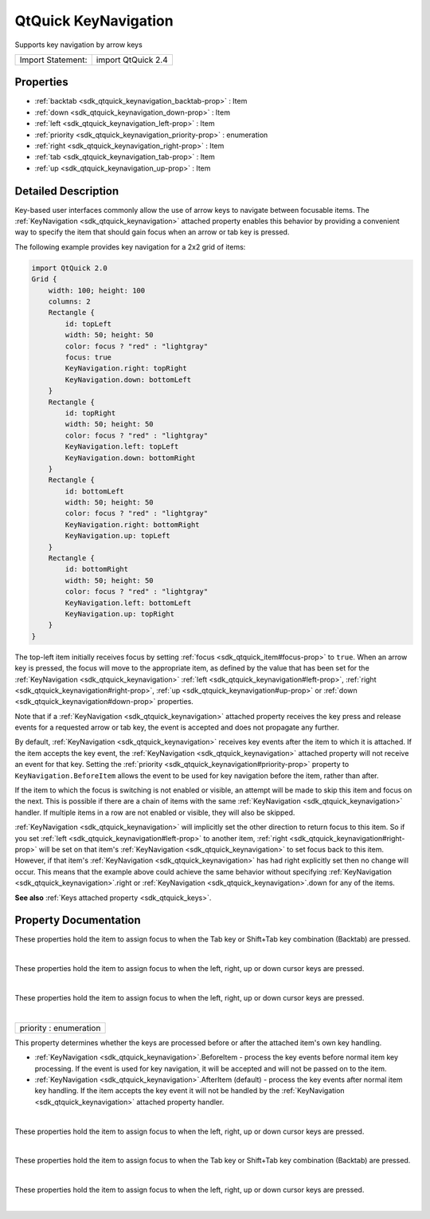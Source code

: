 .. _sdk_qtquick_keynavigation:
QtQuick KeyNavigation
=====================

Supports key navigation by arrow keys

+---------------------+----------------------+
| Import Statement:   | import QtQuick 2.4   |
+---------------------+----------------------+

Properties
----------

-  :ref:`backtab <sdk_qtquick_keynavigation_backtab-prop>` : Item
-  :ref:`down <sdk_qtquick_keynavigation_down-prop>` : Item
-  :ref:`left <sdk_qtquick_keynavigation_left-prop>` : Item
-  :ref:`priority <sdk_qtquick_keynavigation_priority-prop>` :
   enumeration
-  :ref:`right <sdk_qtquick_keynavigation_right-prop>` : Item
-  :ref:`tab <sdk_qtquick_keynavigation_tab-prop>` : Item
-  :ref:`up <sdk_qtquick_keynavigation_up-prop>` : Item

Detailed Description
--------------------

Key-based user interfaces commonly allow the use of arrow keys to
navigate between focusable items. The
:ref:`KeyNavigation <sdk_qtquick_keynavigation>` attached property enables
this behavior by providing a convenient way to specify the item that
should gain focus when an arrow or tab key is pressed.

The following example provides key navigation for a 2x2 grid of items:

.. code:: qml

    import QtQuick 2.0
    Grid {
        width: 100; height: 100
        columns: 2
        Rectangle {
            id: topLeft
            width: 50; height: 50
            color: focus ? "red" : "lightgray"
            focus: true
            KeyNavigation.right: topRight
            KeyNavigation.down: bottomLeft
        }
        Rectangle {
            id: topRight
            width: 50; height: 50
            color: focus ? "red" : "lightgray"
            KeyNavigation.left: topLeft
            KeyNavigation.down: bottomRight
        }
        Rectangle {
            id: bottomLeft
            width: 50; height: 50
            color: focus ? "red" : "lightgray"
            KeyNavigation.right: bottomRight
            KeyNavigation.up: topLeft
        }
        Rectangle {
            id: bottomRight
            width: 50; height: 50
            color: focus ? "red" : "lightgray"
            KeyNavigation.left: bottomLeft
            KeyNavigation.up: topRight
        }
    }

The top-left item initially receives focus by setting
:ref:`focus <sdk_qtquick_item#focus-prop>` to ``true``. When an arrow key
is pressed, the focus will move to the appropriate item, as defined by
the value that has been set for the
:ref:`KeyNavigation <sdk_qtquick_keynavigation>`
:ref:`left <sdk_qtquick_keynavigation#left-prop>`,
:ref:`right <sdk_qtquick_keynavigation#right-prop>`,
:ref:`up <sdk_qtquick_keynavigation#up-prop>` or
:ref:`down <sdk_qtquick_keynavigation#down-prop>` properties.

Note that if a :ref:`KeyNavigation <sdk_qtquick_keynavigation>` attached
property receives the key press and release events for a requested arrow
or tab key, the event is accepted and does not propagate any further.

By default, :ref:`KeyNavigation <sdk_qtquick_keynavigation>` receives key
events after the item to which it is attached. If the item accepts the
key event, the :ref:`KeyNavigation <sdk_qtquick_keynavigation>` attached
property will not receive an event for that key. Setting the
:ref:`priority <sdk_qtquick_keynavigation#priority-prop>` property to
``KeyNavigation.BeforeItem`` allows the event to be used for key
navigation before the item, rather than after.

If the item to which the focus is switching is not enabled or visible,
an attempt will be made to skip this item and focus on the next. This is
possible if there are a chain of items with the same
:ref:`KeyNavigation <sdk_qtquick_keynavigation>` handler. If multiple items
in a row are not enabled or visible, they will also be skipped.

:ref:`KeyNavigation <sdk_qtquick_keynavigation>` will implicitly set the
other direction to return focus to this item. So if you set
:ref:`left <sdk_qtquick_keynavigation#left-prop>` to another item,
:ref:`right <sdk_qtquick_keynavigation#right-prop>` will be set on that
item's :ref:`KeyNavigation <sdk_qtquick_keynavigation>` to set focus back
to this item. However, if that item's
:ref:`KeyNavigation <sdk_qtquick_keynavigation>` has had right explicitly
set then no change will occur. This means that the example above could
achieve the same behavior without specifying
:ref:`KeyNavigation <sdk_qtquick_keynavigation>`.right or
:ref:`KeyNavigation <sdk_qtquick_keynavigation>`.down for any of the items.

**See also** :ref:`Keys attached property <sdk_qtquick_keys>`.

Property Documentation
----------------------

.. _sdk_qtquick_keynavigation_-prop:

+--------------------------------------------------------------------------+
| :ref:` <>`\ backtab : `Item <sdk_qtquick_item>`                        |
+--------------------------------------------------------------------------+

These properties hold the item to assign focus to when the Tab key or
Shift+Tab key combination (Backtab) are pressed.

| 

.. _sdk_qtquick_keynavigation_-prop:

+--------------------------------------------------------------------------+
| :ref:` <>`\ down : `Item <sdk_qtquick_item>`                           |
+--------------------------------------------------------------------------+

These properties hold the item to assign focus to when the left, right,
up or down cursor keys are pressed.

| 

.. _sdk_qtquick_keynavigation_-prop:

+--------------------------------------------------------------------------+
| :ref:` <>`\ left : `Item <sdk_qtquick_item>`                           |
+--------------------------------------------------------------------------+

These properties hold the item to assign focus to when the left, right,
up or down cursor keys are pressed.

| 

.. _sdk_qtquick_keynavigation_priority-prop:

+--------------------------------------------------------------------------+
|        \ priority : enumeration                                          |
+--------------------------------------------------------------------------+

This property determines whether the keys are processed before or after
the attached item's own key handling.

-  :ref:`KeyNavigation <sdk_qtquick_keynavigation>`.BeforeItem - process
   the key events before normal item key processing. If the event is
   used for key navigation, it will be accepted and will not be passed
   on to the item.
-  :ref:`KeyNavigation <sdk_qtquick_keynavigation>`.AfterItem (default) -
   process the key events after normal item key handling. If the item
   accepts the key event it will not be handled by the
   :ref:`KeyNavigation <sdk_qtquick_keynavigation>` attached property
   handler.

| 

.. _sdk_qtquick_keynavigation_-prop:

+--------------------------------------------------------------------------+
| :ref:` <>`\ right : `Item <sdk_qtquick_item>`                          |
+--------------------------------------------------------------------------+

These properties hold the item to assign focus to when the left, right,
up or down cursor keys are pressed.

| 

.. _sdk_qtquick_keynavigation_-prop:

+--------------------------------------------------------------------------+
| :ref:` <>`\ tab : `Item <sdk_qtquick_item>`                            |
+--------------------------------------------------------------------------+

These properties hold the item to assign focus to when the Tab key or
Shift+Tab key combination (Backtab) are pressed.

| 

.. _sdk_qtquick_keynavigation_-prop:

+--------------------------------------------------------------------------+
| :ref:` <>`\ up : `Item <sdk_qtquick_item>`                             |
+--------------------------------------------------------------------------+

These properties hold the item to assign focus to when the left, right,
up or down cursor keys are pressed.

| 
